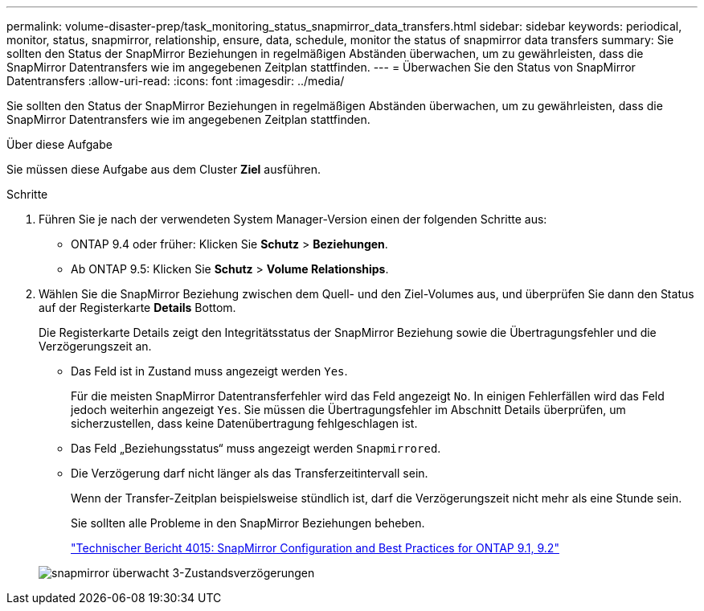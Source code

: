 ---
permalink: volume-disaster-prep/task_monitoring_status_snapmirror_data_transfers.html 
sidebar: sidebar 
keywords: periodical, monitor, status, snapmirror, relationship, ensure, data, schedule, monitor the status of snapmirror data transfers 
summary: Sie sollten den Status der SnapMirror Beziehungen in regelmäßigen Abständen überwachen, um zu gewährleisten, dass die SnapMirror Datentransfers wie im angegebenen Zeitplan stattfinden. 
---
= Überwachen Sie den Status von SnapMirror Datentransfers
:allow-uri-read: 
:icons: font
:imagesdir: ../media/


[role="lead"]
Sie sollten den Status der SnapMirror Beziehungen in regelmäßigen Abständen überwachen, um zu gewährleisten, dass die SnapMirror Datentransfers wie im angegebenen Zeitplan stattfinden.

.Über diese Aufgabe
Sie müssen diese Aufgabe aus dem Cluster *Ziel* ausführen.

.Schritte
. Führen Sie je nach der verwendeten System Manager-Version einen der folgenden Schritte aus:
+
** ONTAP 9.4 oder früher: Klicken Sie *Schutz* > *Beziehungen*.
** Ab ONTAP 9.5: Klicken Sie *Schutz* > *Volume Relationships*.


. Wählen Sie die SnapMirror Beziehung zwischen dem Quell- und den Ziel-Volumes aus, und überprüfen Sie dann den Status auf der Registerkarte *Details* Bottom.
+
Die Registerkarte Details zeigt den Integritätsstatus der SnapMirror Beziehung sowie die Übertragungsfehler und die Verzögerungszeit an.

+
** Das Feld ist in Zustand muss angezeigt werden `Yes`.
+
Für die meisten SnapMirror Datentransferfehler wird das Feld angezeigt `No`. In einigen Fehlerfällen wird das Feld jedoch weiterhin angezeigt `Yes`. Sie müssen die Übertragungsfehler im Abschnitt Details überprüfen, um sicherzustellen, dass keine Datenübertragung fehlgeschlagen ist.

** Das Feld „Beziehungsstatus“ muss angezeigt werden `Snapmirrored`.
** Die Verzögerung darf nicht länger als das Transferzeitintervall sein.
+
Wenn der Transfer-Zeitplan beispielsweise stündlich ist, darf die Verzögerungszeit nicht mehr als eine Stunde sein.

+
Sie sollten alle Probleme in den SnapMirror Beziehungen beheben.

+
http://www.netapp.com/us/media/tr-4015.pdf["Technischer Bericht 4015: SnapMirror Configuration and Best Practices for ONTAP 9.1, 9.2"^]

+
image::../media/snapmirror_monitor_3_health_state_lag.gif[snapmirror überwacht 3-Zustandsverzögerungen]




